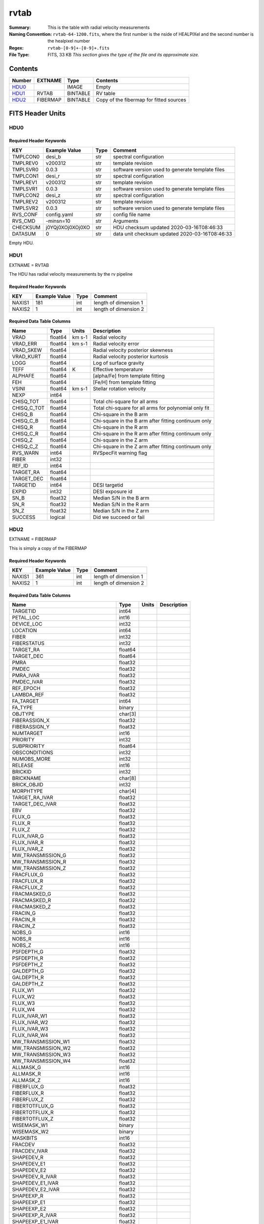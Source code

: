 =====
rvtab
=====

:Summary: This is the table with radial velocity measurements
:Naming Convention: ``rvtab-64-1200.fits``, where the first number is the nside of 
  HEALPIXel  and the second number is the healpixel number
:Regex: ``rvtab-[0-9]+-[0-9]+.fits`` 
:File Type: FITS, 33 KB  *This section gives the type of the file
    and its approximate size.*

Contents
========

====== ======== ======== ===================
Number EXTNAME  Type     Contents
====== ======== ======== ===================
HDU0_           IMAGE    Empty
HDU1_  RVTAB    BINTABLE RV table
HDU2_  FIBERMAP BINTABLE Copy of the fibermap for fitted sources
====== ======== ======== ===================


FITS Header Units
=================

HDU0
----


Required Header Keywords
~~~~~~~~~~~~~~~~~~~~~~~~

======== ================ ==== ==============================================
KEY      Example Value    Type Comment
======== ================ ==== ==============================================
TMPLCON0 desi_b           str  spectral configuration
TMPLREV0 v200312          str  template revision
TMPLSVR0 0.0.3            str  software version used to generate template files
TMPLCON1 desi_r           str  spectral configuration
TMPLREV1 v200312          str  template revision
TMPLSVR1 0.0.3            str  software version used to generate template files
TMPLCON2 desi_z           str  spectral configuration
TMPLREV2 v200312          str  template revision
TMPLSVR2 0.0.3            str  software version used to generate template files
RVS_CONF config.yaml      str  config file name
RVS_CMD  -minsn=10        str  Arguments
CHECKSUM j0YQj0XOj0XOj0XO str  HDU checksum updated 2020-03-16T08:46:33
DATASUM  0                str  data unit checksum updated 2020-03-16T08:46:33
======== ================ ==== ==============================================

Empty HDU.

HDU1
----

EXTNAME = RVTAB

The HDU has radial velocity measurements by the rv pipeline

Required Header Keywords
~~~~~~~~~~~~~~~~~~~~~~~~

====== ============= ==== =====================
KEY    Example Value Type Comment
====== ============= ==== =====================
NAXIS1 181           int  length of dimension 1
NAXIS2 1             int  length of dimension 2
====== ============= ==== =====================

Required Data Table Columns
~~~~~~~~~~~~~~~~~~~~~~~~~~~

=========== ======= ====== =====================================================
Name        Type    Units  Description
=========== ======= ====== =====================================================
VRAD        float64 km s-1 Radial velocity
VRAD_ERR    float64 km s-1 Radial velocity error
VRAD_SKEW   float64        Radial velocity posterior skewness
VRAD_KURT   float64        Radial velocity posterior kurtosis
LOGG        float64        Log of surface gravity
TEFF        float64 K      Effective temperature
ALPHAFE     float64        [alpha/Fe] from template fitting
FEH         float64        [Fe/H] from template fitting
VSINI       float64 km s-1 Stellar rotation velocity
NEXP        int64
CHISQ_TOT   float64        Total chi-square for all arms
CHISQ_C_TOT float64        Total chi-square for all arms for polynomial only fit
CHISQ_B     float64        Chi-square in the B arm
CHISQ_C_B   float64        Chi-square in the B arm after fitting continuum only
CHISQ_R     float64        Chi-square in the R arm
CHISQ_C_R   float64        Chi-square in the R arm after fitting continuum only
CHISQ_Z     float64        Chi-square in the Z arm
CHISQ_C_Z   float64        Chi-square in the Z arm after fitting continuum only
RVS_WARN    int64          RVSpecFit warning flag
FIBER       int32
REF_ID      int64
TARGET_RA   float64
TARGET_DEC  float64
TARGETID    int64          DESI targetid
EXPID       int32          DESI exposure id
SN_B        float32        Median S/N in the B arm
SN_R        float32        Median S/N in the R arm
SN_Z        float32        Median S/N in the Z arm
SUCCESS     logical        Did we succeed or fail
=========== ======= ====== =====================================================

HDU2
----

EXTNAME = FIBERMAP

This is simply a copy of the FIBERMAP

Required Header Keywords
~~~~~~~~~~~~~~~~~~~~~~~~

====== ============= ==== =====================
KEY    Example Value Type Comment
====== ============= ==== =====================
NAXIS1 361           int  length of dimension 1
NAXIS2 1             int  length of dimension 2
====== ============= ==== =====================

Required Data Table Columns
~~~~~~~~~~~~~~~~~~~~~~~~~~~

================================= ======= ===== ===========
Name                              Type    Units Description
================================= ======= ===== ===========
TARGETID                          int64
PETAL_LOC                         int16
DEVICE_LOC                        int32
LOCATION                          int64
FIBER                             int32
FIBERSTATUS                       int32
TARGET_RA                         float64
TARGET_DEC                        float64
PMRA                              float32
PMDEC                             float32
PMRA_IVAR                         float32
PMDEC_IVAR                        float32
REF_EPOCH                         float32
LAMBDA_REF                        float32
FA_TARGET                         int64
FA_TYPE                           binary
OBJTYPE                           char[3]
FIBERASSIGN_X                     float32
FIBERASSIGN_Y                     float32
NUMTARGET                         int16
PRIORITY                          int32
SUBPRIORITY                       float64
OBSCONDITIONS                     int32
NUMOBS_MORE                       int32
RELEASE                           int16
BRICKID                           int32
BRICKNAME                         char[8]
BRICK_OBJID                       int32
MORPHTYPE                         char[4]
TARGET_RA_IVAR                    float32
TARGET_DEC_IVAR                   float32
EBV                               float32
FLUX_G                            float32
FLUX_R                            float32
FLUX_Z                            float32
FLUX_IVAR_G                       float32
FLUX_IVAR_R                       float32
FLUX_IVAR_Z                       float32
MW_TRANSMISSION_G                 float32
MW_TRANSMISSION_R                 float32
MW_TRANSMISSION_Z                 float32
FRACFLUX_G                        float32
FRACFLUX_R                        float32
FRACFLUX_Z                        float32
FRACMASKED_G                      float32
FRACMASKED_R                      float32
FRACMASKED_Z                      float32
FRACIN_G                          float32
FRACIN_R                          float32
FRACIN_Z                          float32
NOBS_G                            int16
NOBS_R                            int16
NOBS_Z                            int16
PSFDEPTH_G                        float32
PSFDEPTH_R                        float32
PSFDEPTH_Z                        float32
GALDEPTH_G                        float32
GALDEPTH_R                        float32
GALDEPTH_Z                        float32
FLUX_W1                           float32
FLUX_W2                           float32
FLUX_W3                           float32
FLUX_W4                           float32
FLUX_IVAR_W1                      float32
FLUX_IVAR_W2                      float32
FLUX_IVAR_W3                      float32
FLUX_IVAR_W4                      float32
MW_TRANSMISSION_W1                float32
MW_TRANSMISSION_W2                float32
MW_TRANSMISSION_W3                float32
MW_TRANSMISSION_W4                float32
ALLMASK_G                         int16
ALLMASK_R                         int16
ALLMASK_Z                         int16
FIBERFLUX_G                       float32
FIBERFLUX_R                       float32
FIBERFLUX_Z                       float32
FIBERTOTFLUX_G                    float32
FIBERTOTFLUX_R                    float32
FIBERTOTFLUX_Z                    float32
WISEMASK_W1                       binary
WISEMASK_W2                       binary
MASKBITS                          int16
FRACDEV                           float32
FRACDEV_IVAR                      float32
SHAPEDEV_R                        float32
SHAPEDEV_E1                       float32
SHAPEDEV_E2                       float32
SHAPEDEV_R_IVAR                   float32
SHAPEDEV_E1_IVAR                  float32
SHAPEDEV_E2_IVAR                  float32
SHAPEEXP_R                        float32
SHAPEEXP_E1                       float32
SHAPEEXP_E2                       float32
SHAPEEXP_R_IVAR                   float32
SHAPEEXP_E1_IVAR                  float32
SHAPEEXP_E2_IVAR                  float32
REF_ID                            int64
REF_CAT                           char[2]
GAIA_PHOT_G_MEAN_MAG              float32
GAIA_PHOT_G_MEAN_FLUX_OVER_ERROR  float32
GAIA_PHOT_BP_MEAN_MAG             float32
GAIA_PHOT_BP_MEAN_FLUX_OVER_ERROR float32
GAIA_PHOT_RP_MEAN_MAG             float32
GAIA_PHOT_RP_MEAN_FLUX_OVER_ERROR float32
GAIA_PHOT_BP_RP_EXCESS_FACTOR     float32
GAIA_ASTROMETRIC_EXCESS_NOISE     float32
GAIA_DUPLICATED_SOURCE            logical
GAIA_ASTROMETRIC_SIGMA5D_MAX      float32
GAIA_ASTROMETRIC_PARAMS_SOLVED    logical
PARALLAX                          float32
PARALLAX_IVAR                     float32
PHOTSYS                           char[1]
CMX_TARGET                        int64
PRIORITY_INIT                     int64
NUMOBS_INIT                       int64
HPXPIXEL                          int64
BLOBDIST                          float32
FIBERFLUX_IVAR_G                  float32
FIBERFLUX_IVAR_R                  float32
FIBERFLUX_IVAR_Z                  float32
DESI_TARGET                       int64
BGS_TARGET                        int64
MWS_TARGET                        int64
NUM_ITER                          int64
FIBER_X                           float64
FIBER_Y                           float64
DELTA_X                           float64
DELTA_Y                           float64
FIBER_RA                          float64
FIBER_DEC                         float64
NIGHT                             int32
EXPID                             int32
MJD                               float64
TILEID                            int32
================================= ======= ===== ===========

Notes and Examples
==================

*Add notes and examples here.  You can also create links to example files.*
